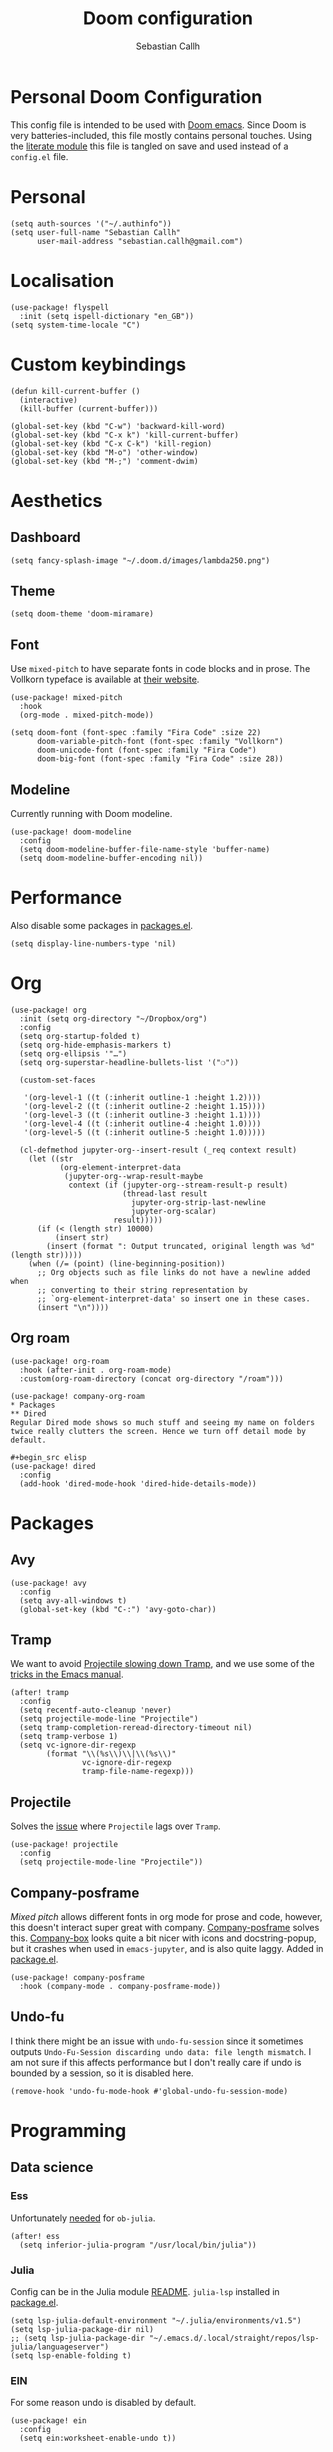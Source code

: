 #+TITLE: Doom configuration
#+AUTHOR: Sebastian Callh
#+EMAIL: sebastian.callh@gmail.com
#+PROPERTY: header-args:elisp :tangle yes :exports code

* Personal Doom Configuration
This config file is intended to be used with [[https://github.com/hlissner/doom-emacs][Doom emacs]]. Since Doom is very batteries-included, this file mostly contains personal touches.
Using the [[file:init.el::literate][literate module]] this file is tangled on save and used instead of a ~config.el~ file.

* Personal
#+begin_src elisp
(setq auth-sources '("~/.authinfo"))
(setq user-full-name "Sebastian Callh"
      user-mail-address "sebastian.callh@gmail.com")
#+end_src

* Localisation
#+begin_src elisp
(use-package! flyspell
  :init (setq ispell-dictionary "en_GB"))
(setq system-time-locale "C")
#+end_src

* Custom keybindings
#+begin_src elisp
(defun kill-current-buffer ()
  (interactive)
  (kill-buffer (current-buffer)))

(global-set-key (kbd "C-w") 'backward-kill-word)
(global-set-key (kbd "C-x k") 'kill-current-buffer)
(global-set-key (kbd "C-x C-k") 'kill-region)
(global-set-key (kbd "M-o") 'other-window)
(global-set-key (kbd "M-;") 'comment-dwim)
#+end_src

* Aesthetics
** Dashboard
#+begin_src elisp
(setq fancy-splash-image "~/.doom.d/images/lambda250.png")
#+end_src

** Theme
#+begin_src elisp
(setq doom-theme 'doom-miramare)
#+end_src

** Font
Use ~mixed-pitch~ to have separate fonts in code blocks and in prose. The Vollkorn typeface is available at [[http://vollkorn-typeface.com/][their website]].

#+begin_src elisp
(use-package! mixed-pitch
  :hook
  (org-mode . mixed-pitch-mode))

(setq doom-font (font-spec :family "Fira Code" :size 22)
      doom-variable-pitch-font (font-spec :family "Vollkorn")
      doom-unicode-font (font-spec :family "Fira Code")
      doom-big-font (font-spec :family "Fira Code" :size 28))
#+end_src

** Modeline
Currently running with Doom modeline.
#+begin_src elisp
(use-package! doom-modeline
  :config
  (setq doom-modeline-buffer-file-name-style 'buffer-name)
  (setq doom-modeline-buffer-encoding nil))
#+end_src

* Performance
  Also disable some packages in [[file:packages.el::;: Pemoved for performance reason][packages.el]].
#+begin_src elisp
(setq display-line-numbers-type 'nil)
#+end_src

* Org
#+begin_src elisp
(use-package! org
  :init (setq org-directory "~/Dropbox/org")
  :config
  (setq org-startup-folded t)
  (setq org-hide-emphasis-markers t)
  (setq org-ellipsis '"…")
  (setq org-superstar-headline-bullets-list '("❍"))

  (custom-set-faces

   '(org-level-1 ((t (:inherit outline-1 :height 1.2))))
   '(org-level-2 ((t (:inherit outline-2 :height 1.15))))
   '(org-level-3 ((t (:inherit outline-3 :height 1.1))))
   '(org-level-4 ((t (:inherit outline-4 :height 1.0))))
   '(org-level-5 ((t (:inherit outline-5 :height 1.0)))))
  
  (cl-defmethod jupyter-org--insert-result (_req context result)
    (let ((str
           (org-element-interpret-data
            (jupyter-org--wrap-result-maybe
             context (if (jupyter-org--stream-result-p result)
                         (thread-last result
                           jupyter-org-strip-last-newline
                           jupyter-org-scalar)
                       result)))))
      (if (< (length str) 10000)
          (insert str)
        (insert (format ": Output truncated, original length was %d" (length str)))))
    (when (/= (point) (line-beginning-position))
      ;; Org objects such as file links do not have a newline added when
      ;; converting to their string representation by
      ;; `org-element-interpret-data' so insert one in these cases.
      (insert "\n"))))
#+end_src

** Org roam
#+begin_src elisp
(use-package! org-roam
  :hook (after-init . org-roam-mode)
  :custom(org-roam-directory (concat org-directory "/roam")))

(use-package! company-org-roam
* Packages
** Dired
Regular Dired mode shows so much stuff and seeing my name on folders twice really clutters the screen. Hence we turn off detail mode by default.

#+begin_src elisp
(use-package! dired
  :config
  (add-hook 'dired-mode-hook 'dired-hide-details-mode))
#+end_src

* Packages
** Avy
#+begin_src elisp
(use-package! avy
  :config
  (setq avy-all-windows t)
  (global-set-key (kbd "C-:") 'avy-goto-char))
#+end_src

** Tramp
We want to avoid [[https://www.reddit.com/r/emacs/comments/320cvb/projectile_slows_tramp_mode_to_a_crawl_is_there_a/][Projectile slowing down Tramp]], and we use some of the [[https://www.gnu.org/software/emacs/manual/html_node/tramp/Frequently-Asked-Questions.html][tricks in the Emacs manual]].
#+begin_src elisp
(after! tramp
  :config
  (setq recentf-auto-cleanup 'never)
  (setq projectile-mode-line "Projectile")
  (setq tramp-completion-reread-directory-timeout nil)
  (setq tramp-verbose 1)
  (setq vc-ignore-dir-regexp
        (format "\\(%s\\)\\|\\(%s\\)"
                vc-ignore-dir-regexp
                tramp-file-name-regexp)))
#+end_src

** Projectile
Solves the [[https://github.com/bbatsov/projectile/issues/657][issue]] where ~Projectile~ lags over ~Tramp~.
#+begin_src elisp
(use-package! projectile
  :config
  (setq projectile-mode-line "Projectile"))
#+end_src

**  Company-posframe
[[*Font][Mixed pitch]] allows different fonts in org mode for prose and code, however, this doesn't interact super great with company. [[https://github.com/tumashu/company-posframe/][Company-posframe]] solves this. [[https://github.com/sebastiencs/company-box][Company-box]] looks quite a bit nicer with icons and docstring-popup, but it crashes when used in ~emacs-jupyter~, and is also quite laggy. Added in [[file:packages.el::package! company-posframe][package.el]].

#+begin_src elisp
(use-package! company-posframe
  :hook (company-mode . company-posframe-mode))
#+end_src

**  Undo-fu
I think there might be an issue with ~undo-fu-session~ since it sometimes outputs =Undo-Fu-Session discarding undo data: file length mismatch=. I am not sure if this affects performance but I don't really care if undo is bounded by a session, so it is disabled here.
#+begin_src elisp
(remove-hook 'undo-fu-mode-hook #'global-undo-fu-session-mode)
#+end_src

* Programming
** Data science
*** Ess
Unfortunately [[https://github.com/gjkerns/ob-julia/blob/master/ob-julia-doc.org][needed]] for ~ob-julia~.
#+begin_src elisp
(after! ess
  (setq inferior-julia-program "/usr/local/bin/julia"))
#+end_src

*** Julia
Config can be in the Julia module [[https://github.com/hlissner/doom-emacs/blob/develop/modules/lang/julia/README.org][README]]. ~julia-lsp~ installed in [[file:packages.el::package! lsp-julia :recipe (:host github :repo "non-jedi/lsp-julia")][package.el]].
#+begin_src elisp
(setq lsp-julia-default-environment "~/.julia/environments/v1.5")
(setq lsp-julia-package-dir nil)
;; (setq lsp-julia-package-dir "~/.emacs.d/.local/straight/repos/lsp-julia/languageserver")
(setq lsp-enable-folding t)
#+end_src
*** EIN
For some reason undo is disabled by default.
#+begin_src elisp
(use-package! ein
  :config
  (setq ein:worksheet-enable-undo t))
#+end_src

